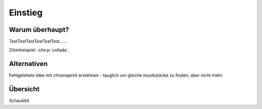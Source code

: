 ********
Einstieg
********

Warum überhaupt?
================

TestTestTestTestTestTest......


Zitierbeispiel: :cite:p:`collada`.

Alternativen
============

Fehlgeleitete Idee mit chromaprint erwähnen - tauglich um gleiche musikstücke 
zu finden, aber nicht mehr.


Übersicht
=========

Schaubild
